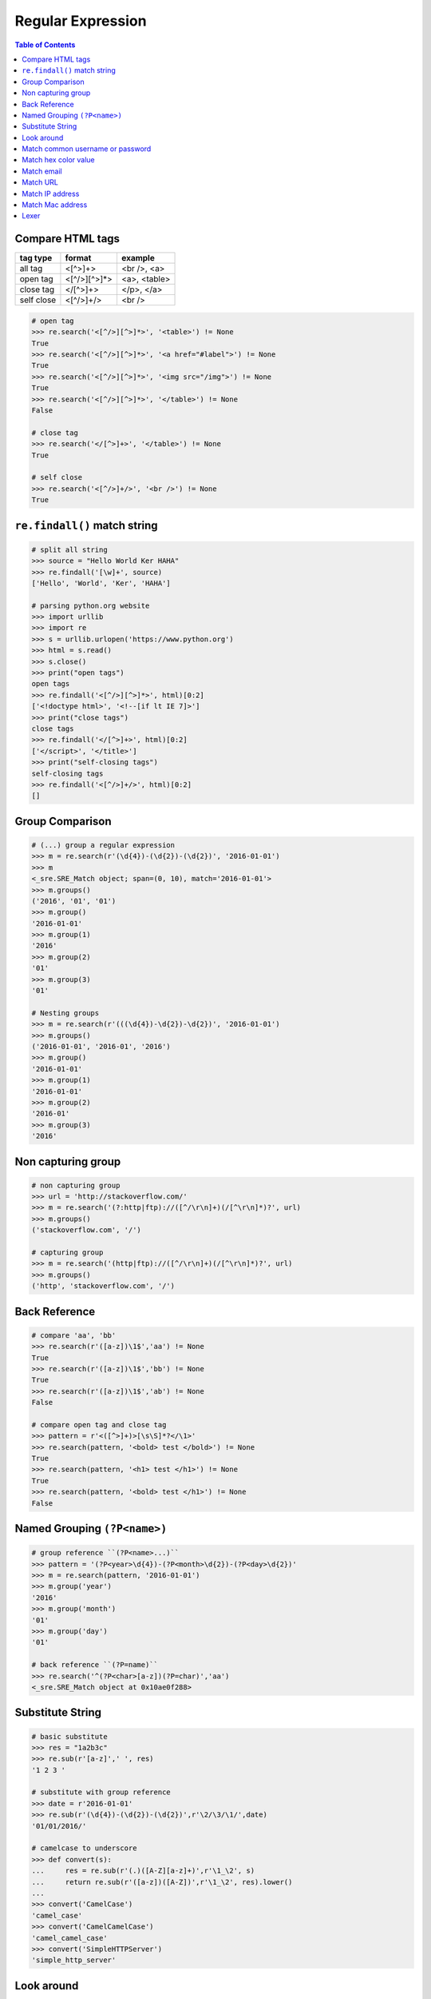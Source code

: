 ==================
Regular Expression
==================

.. contents:: Table of Contents
    :backlinks: none


Compare HTML tags
-----------------

+------------+--------------+--------------+
| tag type   | format       | example      |
+============+==============+==============+
| all tag    | <[^>]+>      | <br />, <a>  |
+------------+--------------+--------------+
| open tag   | <[^/>][^>]*> | <a>, <table> |
+------------+--------------+--------------+
| close tag  | </[^>]+>     | </p>, </a>   |
+------------+--------------+--------------+
| self close | <[^/>]+/>    | <br />       |
+------------+--------------+--------------+


.. code-block:: python

    # open tag
    >>> re.search('<[^/>][^>]*>', '<table>') != None
    True
    >>> re.search('<[^/>][^>]*>', '<a href="#label">') != None
    True
    >>> re.search('<[^/>][^>]*>', '<img src="/img">') != None
    True
    >>> re.search('<[^/>][^>]*>', '</table>') != None
    False

    # close tag
    >>> re.search('</[^>]+>', '</table>') != None
    True

    # self close
    >>> re.search('<[^/>]+/>', '<br />') != None
    True

``re.findall()`` match string
-----------------------------

.. code-block:: python

    # split all string
    >>> source = "Hello World Ker HAHA"
    >>> re.findall('[\w]+', source)
    ['Hello', 'World', 'Ker', 'HAHA']

    # parsing python.org website
    >>> import urllib
    >>> import re
    >>> s = urllib.urlopen('https://www.python.org')
    >>> html = s.read()
    >>> s.close()
    >>> print("open tags")
    open tags
    >>> re.findall('<[^/>][^>]*>', html)[0:2]
    ['<!doctype html>', '<!--[if lt IE 7]>']
    >>> print("close tags")
    close tags
    >>> re.findall('</[^>]+>', html)[0:2]
    ['</script>', '</title>']
    >>> print("self-closing tags")
    self-closing tags
    >>> re.findall('<[^/>]+/>', html)[0:2]
    []

Group Comparison
----------------

.. code-block:: python

    # (...) group a regular expression
    >>> m = re.search(r'(\d{4})-(\d{2})-(\d{2})', '2016-01-01')
    >>> m
    <_sre.SRE_Match object; span=(0, 10), match='2016-01-01'>
    >>> m.groups()
    ('2016', '01', '01')
    >>> m.group()
    '2016-01-01'
    >>> m.group(1)
    '2016'
    >>> m.group(2)
    '01'
    >>> m.group(3)
    '01'

    # Nesting groups
    >>> m = re.search(r'(((\d{4})-\d{2})-\d{2})', '2016-01-01')
    >>> m.groups()
    ('2016-01-01', '2016-01', '2016')
    >>> m.group()
    '2016-01-01'
    >>> m.group(1)
    '2016-01-01'
    >>> m.group(2)
    '2016-01'
    >>> m.group(3)
    '2016'

Non capturing group
---------------------

.. code-block:: python

    # non capturing group
    >>> url = 'http://stackoverflow.com/'
    >>> m = re.search('(?:http|ftp)://([^/\r\n]+)(/[^\r\n]*)?', url)
    >>> m.groups()
    ('stackoverflow.com', '/')

    # capturing group
    >>> m = re.search('(http|ftp)://([^/\r\n]+)(/[^\r\n]*)?', url)
    >>> m.groups()
    ('http', 'stackoverflow.com', '/')


Back Reference
--------------

.. code-block:: python

    # compare 'aa', 'bb'
    >>> re.search(r'([a-z])\1$','aa') != None
    True
    >>> re.search(r'([a-z])\1$','bb') != None
    True
    >>> re.search(r'([a-z])\1$','ab') != None
    False

    # compare open tag and close tag
    >>> pattern = r'<([^>]+)>[\s\S]*?</\1>'
    >>> re.search(pattern, '<bold> test </bold>') != None
    True
    >>> re.search(pattern, '<h1> test </h1>') != None
    True
    >>> re.search(pattern, '<bold> test </h1>') != None
    False


Named Grouping ``(?P<name>)``
-----------------------------

.. code-block:: python

    # group reference ``(?P<name>...)``
    >>> pattern = '(?P<year>\d{4})-(?P<month>\d{2})-(?P<day>\d{2})'
    >>> m = re.search(pattern, '2016-01-01')
    >>> m.group('year')
    '2016'
    >>> m.group('month')
    '01'
    >>> m.group('day')
    '01'

    # back reference ``(?P=name)``
    >>> re.search('^(?P<char>[a-z])(?P=char)','aa')
    <_sre.SRE_Match object at 0x10ae0f288>


Substitute String
-----------------

.. code-block:: python

    # basic substitute
    >>> res = "1a2b3c"
    >>> re.sub(r'[a-z]',' ', res)
    '1 2 3 '

    # substitute with group reference
    >>> date = r'2016-01-01'
    >>> re.sub(r'(\d{4})-(\d{2})-(\d{2})',r'\2/\3/\1/',date)
    '01/01/2016/'

    # camelcase to underscore
    >>> def convert(s):
    ...     res = re.sub(r'(.)([A-Z][a-z]+)',r'\1_\2', s)
    ...     return re.sub(r'([a-z])([A-Z])',r'\1_\2', res).lower()
    ...
    >>> convert('CamelCase')
    'camel_case'
    >>> convert('CamelCamelCase')
    'camel_camel_case'
    >>> convert('SimpleHTTPServer')
    'simple_http_server'

Look around
-----------

+---------------+---------------------+
|   notation    |  compare direction  |
+===============+=====================+
| ``(?=...)``   |   left to right     |
+---------------+---------------------+
| ``(?!...)``   |   left to right     |
+---------------+---------------------+
| ``(?<=...)``  |   right to left     |
+---------------+---------------------+
| ``(?!<...)``  |   right to left     |
+---------------+---------------------+

.. code-block:: python

    # basic
    >>> re.sub('(?=\d{3})', ' ', '12345')
    ' 1 2 345'
    >>> re.sub('(?!\d{3})', ' ', '12345')
    '123 4 5 '
    >>> re.sub('(?<=\d{3})', ' ', '12345')
    '123 4 5 '
    >>> re.sub('(?<!\d{3})', ' ', '12345')
    ' 1 2 345'


Match common username or password
-----------------------------------

.. code-block:: python

    >>> re.match('^[a-zA-Z0-9-_]{3,16}$', 'Foo') is not None
    True
    >>> re.match('^\w|[-_]{3,16}$', 'Foo') is not None
    True

Match hex color value
----------------------

.. code-block:: python

    >>> re.match('^#?([a-f0-9]{6}|[a-f0-9]{3})$', '#ffffff')
    <_sre.SRE_Match object at 0x10886f6c0>
    >>> re.match('^#?([a-f0-9]{6}|[a-f0-9]{3})$', '#fffffh')
    <_sre.SRE_Match object at 0x10886f288>


Match email
------------

.. code-block:: python

    >>> re.match('^([a-z0-9_\.-]+)@([\da-z\.-]+)\.([a-z\.]{2,6})$',
    ...          'hello.world@example.com')
    <_sre.SRE_Match object at 0x1087a4d40>

    # or

    >>> exp = re.compile(r'''^([a-zA-Z0-9._%-]+@
    ...                   [a-zA-Z0-9.-]+
                          \.[a-zA-Z]{2,4})*$''', re.X)
    >>> exp.match('hello.world@example.hello.com')
    <_sre.SRE_Match object at 0x1083efd50>
    >>> exp.match('hello%world@example.hello.com')
    <_sre.SRE_Match object at 0x1083efeb8>

Match URL
----------

.. code-block:: python

    >>> exp = re.compile(r'''^(https?:\/\/)? # match http or https
    ...             ([\da-z\.-]+)            # match domain
    ...             \.([a-z\.]{2,6})         # match domain
    ...             ([\/\w \.-]*)\/?$        # match api or file
    ...             ''', re.X)
    >>>
    >>> exp.match('www.google.com')
    <_sre.SRE_Match object at 0x10f01ddf8>
    >>> exp.match('http://www.example')
    <_sre.SRE_Match object at 0x10f01dd50>
    >>> exp.match('http://www.example/file.html')
    <_sre.SRE_Match object at 0x10f01ddf8>
    >>> exp.match('http://www.example/file!.html')


Match IP address
----------------

+----------------+-----------------------+
| notation       | description           |
+----------------+-----------------------+
| (?:...)        | Don't capture group   |
+----------------+-----------------------+
| 25[0-5]        | Match 251-255 pattern |
+----------------+-----------------------+
| 2[0-4][0-9]    | Match 200-249 pattern |
+----------------+-----------------------+
| [1]?[0-9][0-9] | Match 0-199   pattern |
+----------------+-----------------------+

.. code-block:: python

    >>> exp = re.compile(r'''^(?:(?:25[0-5]
    ...                      |2[0-4][0-9]
    ...                      |[1]?[0-9][0-9]?)\.){3}
    ...                      (?:25[0-5]
    ...                      |2[0-4][0-9]
    ...                      |[1]?[0-9][0-9]?)$''', re.X)
    >>> exp.match('192.168.1.1')
    <_sre.SRE_Match object at 0x108f47ac0>
    >>> exp.match('255.255.255.0')
    <_sre.SRE_Match object at 0x108f47b28>
    >>> exp.match('172.17.0.5')
    <_sre.SRE_Match object at 0x108f47ac0>
    >>> exp.match('256.0.0.0') is None
    True

Match Mac address
------------------

.. code-block:: python

    >>> import random
    >>> mac = [random.randint(0x00, 0x7f),
    ...        random.randint(0x00, 0x7f),
    ...        random.randint(0x00, 0x7f),
    ...        random.randint(0x00, 0x7f),
    ...        random.randint(0x00, 0x7f),
    ...        random.randint(0x00, 0x7f)]
    >>> mac = ':'.join(map(lambda x: "%02x" % x, mac))
    >>> mac
    '3c:38:51:05:03:1e'
    >>> exp = re.compile(r'''[0-9a-f]{2}([:])
    ...                      [0-9a-f]{2}
    ...                      (\1[0-9a-f]{2}){4}$''', re.X)
    >>> exp.match(mac) is not None
    True


Lexer
------

.. code-block:: python

    >>> import re
    >>> from collections import namedtuple
    >>> tokens = [r'(?P<NUMBER>\d+)',
    ...           r'(?P<PLUS>\+)',
    ...           r'(?P<MINUS>-)',
    ...           r'(?P<TIMES>\*)',
    ...           r'(?P<DIVIDE>/)',
    ...           r'(?P<WS>\s+)']
    >>> lex = re.compile('|'.join(tokens))
    >>> Token = namedtuple('Token', ['type', 'value'])
    >>> def tokenize(text):
    ...     scan = lex.scanner(text)
    ...     return (Token(m.lastgroup, m.group())
    ...         for m in iter(scan.match, None) if m.lastgroup != 'WS')
    ...
    >>> for _t in tokenize('9 + 5 * 2 - 7'):
    ...     print(_t)
    ...
    Token(type='NUMBER', value='9')
    Token(type='PLUS', value='+')
    Token(type='NUMBER', value='5')
    Token(type='TIMES', value='*')
    Token(type='NUMBER', value='2')
    Token(type='MINUS', value='-')
    Token(type='NUMBER', value='7')
